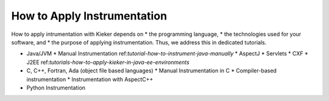 .. _instrumenting-software-java-how-to-apply-instrumentation:

How to Apply Instrumentation 
============================

How to apply intrumentation with Kieker depends on
* the programming language,
* the technologies used for your software, and 
* the purpose of applying
instrumentation. Thus, we address this in dedicated tutorials.

* Java/JVM
  * Manual Instrumentation ref:`tutorial-how-to-instrument-java-manually`
  * AspectJ
  * Servlets
  * CXF
  * J2EE ref:`tutorials-how-to-apply-kieker-in-java-ee-environments`
* C, C++, Fortran, Ada (object file based languages)
  * Manual Instrumentation in C
  * Compiler-based instrumentation
  * Instrumentation with AspectC++
* Python Instrumentation


